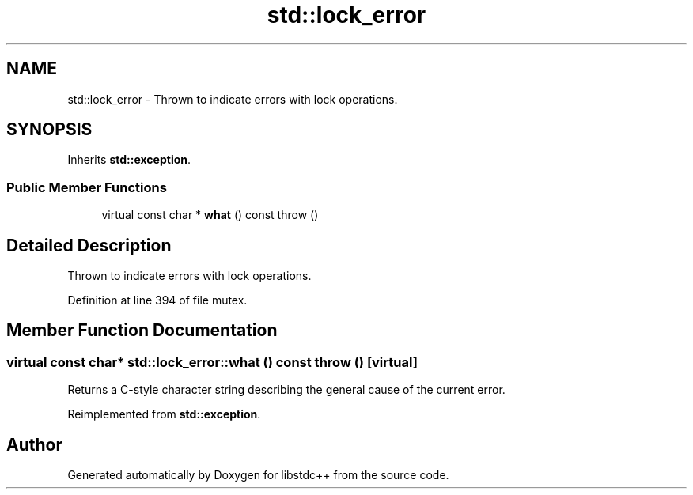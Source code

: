 .TH "std::lock_error" 3 "21 Apr 2009" "libstdc++" \" -*- nroff -*-
.ad l
.nh
.SH NAME
std::lock_error \- Thrown to indicate errors with lock operations.  

.PP
.SH SYNOPSIS
.br
.PP
Inherits \fBstd::exception\fP.
.PP
.SS "Public Member Functions"

.in +1c
.ti -1c
.RI "virtual const char * \fBwhat\fP () const   throw ()"
.br
.in -1c
.SH "Detailed Description"
.PP 
Thrown to indicate errors with lock operations. 
.PP
Definition at line 394 of file mutex.
.SH "Member Function Documentation"
.PP 
.SS "virtual const char* std::lock_error::what () const  throw ()\fC [virtual]\fP"
.PP
Returns a C-style character string describing the general cause of the current error. 
.PP
Reimplemented from \fBstd::exception\fP.

.SH "Author"
.PP 
Generated automatically by Doxygen for libstdc++ from the source code.
